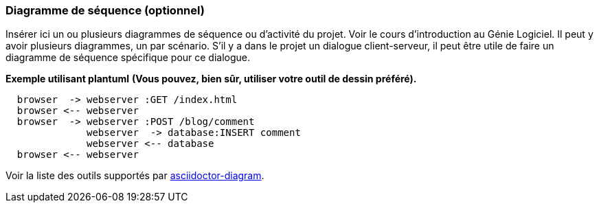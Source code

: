 === Diagramme de séquence (optionnel)

Insérer ici un ou plusieurs diagrammes de séquence ou d’activité du
projet. Voir le cours d’introduction au Génie Logiciel.
Il peut y avoir plusieurs diagrammes, un par scénario. S’il y
a dans le projet un dialogue client-serveur, il peut être utile de faire un
diagramme de séquence spécifique pour ce dialogue.


*Exemple utilisant plantuml*
**(Vous pouvez, bien sûr, utiliser votre outil de dessin préféré).**

[plantuml, sequence-x]
....
  browser  -> webserver :GET /index.html
  browser <-- webserver
  browser  -> webserver :POST /blog/comment
              webserver  -> database:INSERT comment
              webserver <-- database
  browser <-- webserver
....

Voir la liste des outils supportés par http://asciidoctor.org/docs/asciidoctor-diagram/[asciidoctor-diagram].
